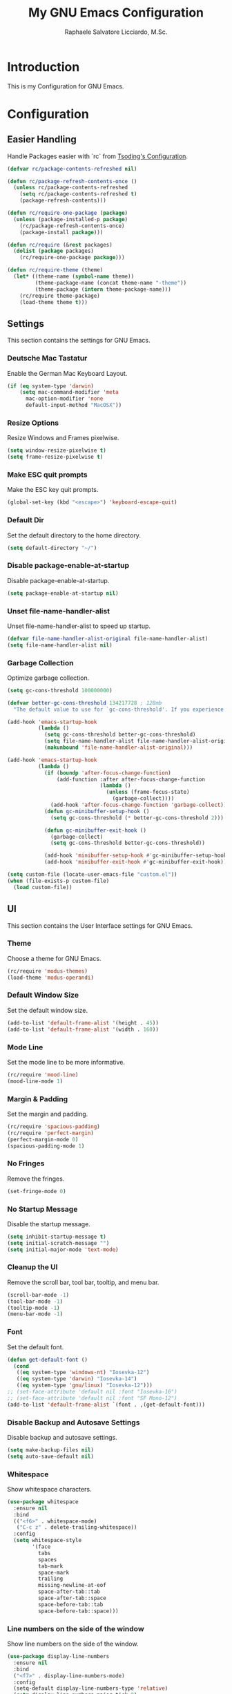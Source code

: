 #+TITLE: My GNU Emacs Configuration
#+AUTHOR: Raphaele Salvatore Licciardo, M.Sc.
#+DESCRIPTION: Configuration for GNU Emacs.

* Introduction

This is my Configuration for GNU Emacs. 

* Configuration 
** Easier Handling 

Handle Packages easier with `rc` from [[https://github.com/rexim/dotfiles/blob/master/.emacs.rc/rc.el][Tsoding's Configuration]].

#+begin_src emacs-lisp
(defvar rc/package-contents-refreshed nil)

(defun rc/package-refresh-contents-once ()
  (unless rc/package-contents-refreshed
    (setq rc/package-contents-refreshed t)
    (package-refresh-contents)))

(defun rc/require-one-package (package)
  (unless (package-installed-p package)
    (rc/package-refresh-contents-once)
    (package-install package)))

(defun rc/require (&rest packages)
  (dolist (package packages)
    (rc/require-one-package package)))

(defun rc/require-theme (theme)
  (let* ((theme-name (symbol-name theme))
         (theme-package-name (concat theme-name "-theme"))
         (theme-package (intern theme-package-name)))
    (rc/require theme-package)
    (load-theme theme t)))
#+end_src

** Settings

This section contains the settings for GNU Emacs.

*** Deutsche Mac Tastatur

Enable the German Mac Keyboard Layout.

#+begin_src emacs-lisp
(if (eq system-type 'darwin)
    (setq mac-command-modifier 'meta
	  mac-option-modifier 'none
	  default-input-method "MacOSX"))
#+end_src

*** Resize Options

Resize Windows and Frames pixelwise.

#+begin_src emacs-lisp
(setq window-resize-pixelwise t)
(setq frame-resize-pixelwise t)
#+end_src

*** Make ESC quit prompts

Make the ESC key quit prompts.

#+begin_src emacs-lisp
(global-set-key (kbd "<escape>") 'keyboard-escape-quit)
#+end_src

*** Default Dir

Set the default directory to the home directory.

#+begin_src emacs-lisp
(setq default-directory "~/")
#+end_src

*** Disable package-enable-at-startup

Disable package-enable-at-startup.

#+begin_src emacs-lisp
(setq package-enable-at-startup nil)
#+end_src

*** Unset file-name-handler-alist

Unset file-name-handler-alist to speed up startup.

#+begin_src emacs-lisp
(defvar file-name-handler-alist-original file-name-handler-alist)
(setq file-name-handler-alist nil)
#+end_src

*** Garbage Collection

Optimize garbage collection.

#+begin_src emacs-lisp
(setq gc-cons-threshold 100000000)

(defvar better-gc-cons-threshold 134217728 ; 128mb
  "The default value to use for `gc-cons-threshold'. If you experience freezing, decrease this.  If you experience stuttering, increase this.")

(add-hook 'emacs-startup-hook
          (lambda ()
            (setq gc-cons-threshold better-gc-cons-threshold)
            (setq file-name-handler-alist file-name-handler-alist-original)
            (makunbound 'file-name-handler-alist-original)))

(add-hook 'emacs-startup-hook
          (lambda ()
            (if (boundp 'after-focus-change-function)
                (add-function :after after-focus-change-function
                              (lambda ()
                                (unless (frame-focus-state)
                                  (garbage-collect))))
              (add-hook 'after-focus-change-function 'garbage-collect))
            (defun gc-minibuffer-setup-hook ()
              (setq gc-cons-threshold (* better-gc-cons-threshold 2)))

            (defun gc-minibuffer-exit-hook ()
              (garbage-collect)
              (setq gc-cons-threshold better-gc-cons-threshold))

            (add-hook 'minibuffer-setup-hook #'gc-minibuffer-setup-hook)
            (add-hook 'minibuffer-exit-hook #'gc-minibuffer-exit-hook)))

(setq custom-file (locate-user-emacs-file "custom.el"))
(when (file-exists-p custom-file)
  (load custom-file))
#+end_src

** UI 

This section contains the User Interface settings for GNU Emacs.

*** Theme

Choose a theme for GNU Emacs.

#+begin_src emacs-lisp
(rc/require 'modus-themes)
(load-theme 'modus-operandi)
#+end_src

*** Default Window Size

Set the default window size.

#+begin_src emacs-lisp
(add-to-list 'default-frame-alist '(height . 45))
(add-to-list 'default-frame-alist '(width . 160)) 
#+end_src

*** Mode Line

Set the mode line to be more informative.

#+begin_src emacs-lisp
(rc/require 'mood-line)
(mood-line-mode 1)
#+end_src

*** Margin & Padding

Set the margin and padding.

#+begin_src emacs-lisp
(rc/require 'spacious-padding)
(rc/require 'perfect-margin)
(perfect-margin-mode 0)
(spacious-padding-mode 1)
#+end_src

*** No Fringes

Remove the fringes.

#+begin_src emacs-lisp
(set-fringe-mode 0)
#+end_src

*** No Startup Message

Disable the startup message.

#+begin_src emacs-lisp
(setq inhibit-startup-message t)
(setq initial-scratch-message "")
(setq initial-major-mode 'text-mode)
#+end_src

*** Cleanup the UI

Remove the scroll bar, tool bar, tooltip, and menu bar.

#+begin_src emacs-lisp
(scroll-bar-mode -1)
(tool-bar-mode -1)
(tooltip-mode -1)
(menu-bar-mode -1)
#+end_src

*** Font

Set the default font.

#+begin_src emacs-lisp
(defun get-default-font ()
  (cond
   ((eq system-type 'windows-nt) "Iosevka-12")
   ((eq system-type 'darwin) "Iosevka-14")
   ((eq system-type 'gnu/linux) "Iosevka-12")))
;; (set-face-attribute 'default nil :font "Iosevka-16")
;; (set-face-attribute 'default nil :font "SF Mono-12")
(add-to-list 'default-frame-alist `(font . ,(get-default-font)))
#+end_src

*** Disable Backup and Autosave Settings

Disable backup and autosave settings.

#+begin_src emacs-lisp
(setq make-backup-files nil)
(setq auto-save-default nil)
#+end_src

*** Whitespace

Show whitespace characters.

#+begin_src emacs-lisp
(use-package whitespace
  :ensure nil
  :bind
  (("<f6>" . whitespace-mode)
   ("C-c z" . delete-trailing-whitespace))
  :config
  (setq whitespace-style
        '(face
          tabs
          spaces
          tab-mark
          space-mark
          trailing
          missing-newline-at-eof
          space-after-tab::tab
          space-after-tab::space
          space-before-tab::tab
          space-before-tab::space)))
#+end_src

*** Line numbers on the side of the window

Show line numbers on the side of the window.

#+begin_src emacs-lisp
(use-package display-line-numbers
  :ensure nil
  :bind
  ("<f7>" . display-line-numbers-mode)
  :config
  (setq-default display-line-numbers-type 'relative)
  (setq display-line-numbers-major-tick 0)
  (setq display-line-numbers-minor-tick 0)
  (setq-default display-line-numbers-widen t))
#+end_src

*** Completion

Customize the `M-X` completion.

**** Vertico

Enable Vertico for completion. It is a completion system that uses the minibuffer.

#+begin_src emacs-lisp
(rc/require 'vertico)
(use-package vertico
    :ensure t
    :config
        (vertico-mode))
(vertico-mode 1)
#+end_src

***** Orderless 

Enable Orderless for completion. It is a completion style that uses fuzzy matching.

#+begin_src emacs-lisp
(rc/require 'orderless)
(use-package orderless
  :ensure t
  :custom
  (completion-styles '(orderless basic))
  (completion-category-overrides '((file (styles basic partial-completion)))))
#+end_src

**** Marginalia 

Enable Marginalia for completion. It is a completion style that shows additional information in the minibuffer.

#+begin_src emacs-lisp
(rc/require 'marginalia)
(use-package marginalia
    :bind (:map minibuffer-local-map
            ("M-A" . marginalia-cycle))

    :init
        (marginalia-mode))
(marginalia-mode 1)
#+end_src

**** Counsel 

Enable Counsel for completion. It is a completion system that uses the minibuffer.

#+begin_src emacs-lisp
(rc/require 'counsel)
(use-package counsel
    :init
        (counsel-mode))
(counsel-mode 1)
#+end_src

** Keybindings 

This section contains the keybindings for GNU Emacs.

*** Helper Function

#+begin_src emacs-lisp
(defun delete-current-line ()
  "Delete (not kill) the current line."
  (interactive)
  (save-excursion
    (delete-region
     (progn (forward-visible-line 0) (point))
     (progn (forward-visible-line 1) (point)))))
#+end_src

*** Simplify yes/no Prompts

#+begin_src emacs-lisp
(fset 'yes-or-no-p 'y-or-n-p)
(setq use-dialog-box nil)
#+end_src

*** Dired

#+begin_src emacs-lisp
(with-eval-after-load 'dired
  (define-key dired-mode-map (kbd "N") 'dired-create-empty-file))
#+end_src

*** Selection

#+begin_src emacs-lisp
(global-set-key (kbd "M-w") 'mark-word)
(global-set-key (kbd "M-a") 'mark-page)
(global-set-key (kbd "M-F") 'mark-defun)
(global-set-key (kbd "M-s") 'mark-paragraph)
#+end_src

*** Jumping

#+begin_src emacs-lisp
(global-set-key (kbd "C-c C-a") 'beginning-of-defun)
(global-set-key (kbd "C-c C-e") 'end-of-defun)
#+end_src

*** Misc

#+begin_src emacs-lisp
(global-set-key (kbd "C-c C-n") 'duplicate-line)
(global-set-key (kbd "C-c C-d") 'delete-current-line)
(global-set-key (kbd "C-c C-j") 'join-line)
(global-set-key (kbd "M-z") 'undo)
#+end_src

*** Shorter Versions of given Keymaps

#+begin_src emacs-lisp
(global-set-key (kbd "C-,") 'find-file)
(global-set-key (kbd "C-.") 'dired)
(global-set-key (kbd "C-c j") 'join-line)
(global-set-key (kbd "C-c n") 'duplicate-line)
(global-set-key (kbd "C-c d") 'delete-current-line)
(global-set-key (kbd "C-c a") 'beginning-of-defun)
(global-set-key (kbd "C-c e") 'end-of-defun)
#+end_src

*** Shell

#+begin_src emacs-lisp
(global-set-key (kbd "C-c m") 'compile)
(global-set-key (kbd "C-x m") 'compile)
(global-set-key (kbd "C-c s") 'shell-command)
#+end_src

*** Multi Cursor

#+begin_src emacs-lisp
(rc/require 'multiple-cursors)
(global-set-key (kbd "C-<") 'mc/mark-next-like-this)
(global-set-key (kbd "C->") 'mc/mark-previous-like-this)
(global-set-key (kbd "M-m") 'mc/mark-more-like-this-extended)
#+end_src

*** Font Size

#+begin_src emacs-lisp
(global-set-key (kbd "M-+") (lambda () (interactive) (text-scale-increase 1)))
(global-set-key (kbd "M--") (lambda () (interactive) (text-scale-decrease 1)))
#+end_src

*** Dired

#+begin_src emacs-lisp
(global-set-key (kbd "C-x .") 'dired)
(global-set-key (kbd "C-x d") 'dired)
(global-set-key (kbd "C-x C-d") 'dired)
#+end_src

*** Magit

#+begin_src emacs-lisp
(global-set-key (kbd "C-c g") 'magit-status)
(global-set-key (kbd "C-c C-g") 'magit-log-all)
#+end_src

*** Buffer 

#+begin_src emacs-lisp
(global-set-key (kbd "C-<tab>") 'next-buffer)
(global-set-key (kbd "C-<iso-lefttab>") 'previous-buffer)
(global-set-key (kbd "C-c i") 'ibuffer)
(global-set-key (kbd "C-c l") 'counsel-switch-buffer)
(global-set-key (kbd "C-c k") (lambda () (interactive) (kill-current-buffer)))
#+end_src

*** Copy and Paste

#+begin_src emacs-lisp
(rc/require 'simpleclip)
(simpleclip-mode 1)
(global-set-key (kbd "C-c c") 'simpleclip-copy)
(global-set-key (kbd "C-c v") 'simpleclip-paste)
#+end_src

*** Move Text

#+begin_src emacs-lisp
(rc/require 'move-text)
(global-set-key (kbd "M-p") 'move-text-up)
(global-set-key (kbd "M-n") 'move-text-down)
#+end_src

*** Which Key

#+begin_src
(rc/require 'which-key)
(use-package which-key
    :ensure nil ; built into Emacs 30
    :hook (after-init . which-key-mode)
    :config
    (setq which-key-separator "  ")
    (setq which-key-prefix-prefix "... ")
    (setq which-key-max-display-columns 3)
    (setq which-key-idle-delay 0.125)
    (setq which-key-idle-secondary-delay 0.25)
    (setq which-key-add-column-padding 1)
    (setq which-key-max-description-length 40))
(which-key-mode t)
#+end_src

** LSP 

This section contains the Language Server Protocol settings for GNU Emacs. So, we can use LSP features in Emacs like code completion, syntax checking, and more.

*** LSP Support

#+begin_src emacs-lisp
(unless (package-installed-p 'eglot)
  (package-install 'eglot))
#+end_src

*** Enable LSP support in Python and C modes

#+begin_src emacs-lisp
(add-hook 'python-mode-hook #'eglot-ensure)
(add-hook 'c-mode-hook #'eglot-ensure)
(add-hook 'c++-mode-hook #'eglot-ensure)
#+end_src

*** Enable completion using company mode

#+begin_src emacs-lisp
(unless (package-installed-p 'company)
  (package-install 'company))
(add-hook 'after-init-hook 'global-company-mode)
#+end_src

*** Set up company backend for LSP

#+begin_src emacs-lisp
(with-eval-after-load 'company
  (setq company-backends '((company-capf company-dabbrev-code company-dabbrev))))
#+end_src

*** Optional: Configure key bindings for LSP features

#+begin_src emacs-lisp
(with-eval-after-load 'eglot
  (define-key eglot-mode-map (kbd "C-c C-r") 'eglot-rename)
  (define-key eglot-mode-map (kbd "C-c C-d") 'eldoc-doc-buffer))
#+end_src

*** Webmode

#+begin_src emacs-lisp
(rc/require 'web-mode)
(rc/require 'flycheck)
(add-to-list 'auto-mode-alist '("\\.jsx?$" . web-mode))
(add-to-list 'auto-mode-alist '("\\.tsx?$" . web-mode))
#+end_src

** Org Mode

This section contains the settings for Org Mode.

*** Enabling Org Bullets

Org-bullets gives us attractive bullets rather than asterisks.

#+begin_src emacs-lisp
(rc/require 'org-bullets)
(use-package org-bullets)
(add-hook 'org-mode-hook (lambda () (org-bullets-mode 1)))
#+end_src

*** Source Code Block Tag Expansion

Org-tempo is a package that allows for '<s' followed by TAB to expand to a begin_src tag.  Other expansions available include:

| Typing the below + TAB | Expands to ...                           |
|------------------------+------------------------------------------|
| <a                     | '#+BEGIN_EXPORT ascii' … '#+END_EXPORT  |
| <c                     | '#+BEGIN_CENTER' … '#+END_CENTER'       |
| <C                     | '#+BEGIN_COMMENT' … '#+END_COMMENT'     |
| <e                     | '#+BEGIN_EXAMPLE' … '#+END_EXAMPLE'     |
| <E                     | '#+BEGIN_EXPORT' … '#+END_EXPORT'       |
| <h                     | '#+BEGIN_EXPORT html' … '#+END_EXPORT'  |
| <l                     | '#+BEGIN_EXPORT latex' … '#+END_EXPORT' |
| <q                     | '#+BEGIN_QUOTE' … '#+END_QUOTE'         |
| <s                     | '#+BEGIN_SRC' … '#+END_SRC'             |
| <v                     | '#+BEGIN_VERSE' … '#+END_VERSE'         |

#+begin_src emacs-lisp
(use-package org-tempo
  :ensure nil) ;; tell use-package not to try to install org-tempo since it's already there.
#+end_src

*** Source Code Block Syntax Highlighting

We want the same syntax highlighting in source blocks as in the native language files.

#+begin_src emacs-lisp
(setq org-src-fontify-natively t
    org-src-tab-acts-natively t
    org-confirm-babel-evaluate nil
    org-edit-src-content-indentation 0)
#+end_src

*** Header Size 

For each level of header, we want a different size.

#+begin_src emacs-lisp
(setq org-fontify-whole-heading-line t)
(custom-set-faces
 '(org-level-1 ((t (:inherit default :weight bold :height 1.6))))
 '(org-level-2 ((t (:inherit default :weight bold :height 1.4))))
 '(org-level-3 ((t (:inherit default :weight bold :height 1.2))))
 '(org-level-4 ((t (:inherit default :weight bold :height 1.0))))
 )
#+end_src


